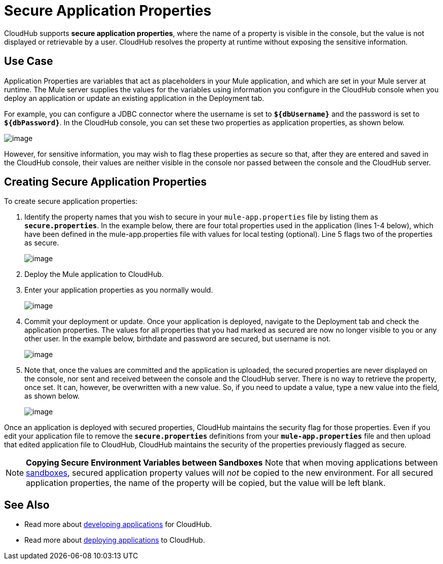= Secure Application Properties

CloudHub supports **secure application properties**, where the name of a property is visible in the console, but the value is not displayed or retrievable by a user. CloudHub resolves the property at runtime without exposing the sensitive information.

== Use Case

Application Properties are variables that act as placeholders in your Mule application, and which are set in your Mule server at runtime. The Mule server supplies the values for the variables using information you configure in the CloudHub console when you deploy an application or update an existing application in the Deployment tab.

For example, you can configure a JDBC connector where the username is set to *`${dbUsername}`* and the password is set to *`${dbPassword}`*. In the CloudHub console, you can set these two properties as application properties, as shown below.

image:/docs/download/attachments/131039253/dbproperties.png?version=2&modificationDate=1433976157625[image]

However, for sensitive information, you may wish to flag these properties as secure so that, after they are entered and saved in the CloudHub console, their values are neither visible in the console nor passed between the console and the CloudHub server.

== Creating Secure Application Properties

To create secure application properties:

. Identify the property names that you wish to secure in your `mule-app.properties` file by listing them as *`secure.properties`*. In the example below, there are four total properties used in the application (lines 1-4 below), which have been defined in the mule-app.properties file with values for local testing (optional). Line 5 flags two of the properties as secure. 
+
image:/docs/download/attachments/131039253/CH_secureproperties.png?version=1&modificationDate=1433818429704[image] 

. Deploy the Mule application to CloudHub. 
. Enter your application properties as you normally would. 
+
image:/docs/download/attachments/131039253/dbproperties2.png?version=1&modificationDate=1433976916399[image]
 
. Commit your deployment or update. Once your application is deployed, navigate to the Deployment tab and check the application properties. The values for all properties that you had marked as secured are now no longer visible to you or any other user. In the example below, birthdate and password are secured, but username is not.
+
image:/docs/download/attachments/131039253/dbproperties3.png?version=1&modificationDate=1433977389936[image]

. Note that, once the values are committed and the application is uploaded, the secured properties are never displayed on the console, nor sent and received between the console and the CloudHub server. There is no way to retrieve the property, once set. It can, however, be overwritten with a new value. So, if you need to update a value, type a new value into the field, as shown below.
+
image:/docs/download/attachments/131039253/dbproperties4.png?version=1&modificationDate=1433977697257[image]

Once an application is deployed with secured properties, CloudHub maintains the security flag for those properties. Even if you edit your application file to remove the *`secure.properties`* definitions from your *`mule-app.properties`* file and then upload that edited application file to CloudHub, CloudHub maintains the security of the properties previously flagged as secure.

[NOTE]
====
*Copying Secure Environment Variables between Sandboxes*
Note that when moving applications between link:/docs/display/current/Managing+CloudHub+Environments[sandboxes], secured application property values will _not_ be copied to the new environment. For all secured application properties, the name of the property will be copied, but the value will be left blank. 
====

== See Also

* Read more about link:/docs/display/current/Developing+a+CloudHub+Application[developing applications] for CloudHub.
* Read more about link:/docs/display/current/Deploying+a+CloudHub+Application[deploying applications] to CloudHub.
